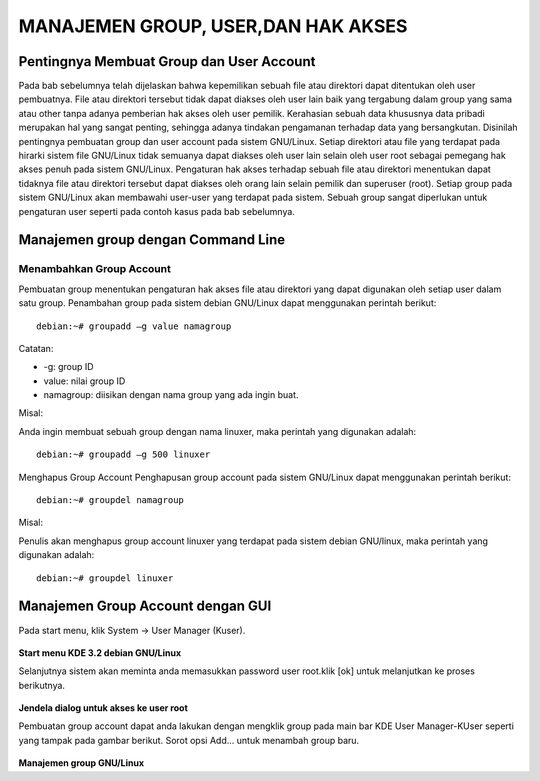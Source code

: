 ===================================
MANAJEMEN GROUP, USER,DAN HAK AKSES
===================================

Pentingnya Membuat Group dan User Account
=========================================
Pada bab sebelumnya telah dijelaskan bahwa kepemilikan sebuah file atau
direktori dapat ditentukan oleh user pembuatnya. File atau direktori tersebut
tidak dapat diakses oleh user lain baik yang tergabung dalam group yang sama
atau other tanpa adanya pemberian hak akses oleh user pemilik.
Kerahasian sebuah data khususnya data pribadi merupakan hal yang sangat
penting, sehingga adanya tindakan pengamanan terhadap data yang
bersangkutan. Disinilah pentingnya pembuatan group dan user account pada
sistem GNU/Linux. Setiap direktori atau file yang terdapat pada hirarki sistem
file GNU/Linux tidak semuanya dapat diakses oleh user lain selain oleh user
root sebagai pemegang hak akses penuh pada sistem GNU/Linux.
Pengaturan hak akses terhadap sebuah file atau direktori menentukan dapat
tidaknya file atau direktori tersebut dapat diakses oleh orang lain selain pemilik
dan superuser (root). Setiap group pada sistem GNU/Linux akan membawahi
user-user yang terdapat pada sistem. Sebuah group sangat diperlukan untuk
pengaturan user seperti pada contoh kasus pada bab sebelumnya.

Manajemen group dengan Command Line
===================================

Menambahkan Group Account
-------------------------
Pembuatan group menentukan pengaturan hak akses file atau direktori yang
dapat digunakan oleh setiap user dalam satu group. Penambahan group pada
sistem debian GNU/Linux dapat menggunakan perintah berikut:

::

	debian:~# groupadd –g value namagroup

Catatan:

- -g: group ID
- value: nilai group ID
- namagroup: diisikan dengan nama group yang ada ingin buat.

Misal:

Anda ingin membuat sebuah group dengan nama linuxer, maka perintah yang
digunakan adalah::

	debian:~# groupadd –g 500 linuxer

Menghapus Group Account
Penghapusan group account pada sistem GNU/Linux dapat menggunakan perintah berikut::

	debian:~# groupdel namagroup

Misal:

Penulis akan menghapus group account linuxer yang terdapat pada sistem
debian GNU/linux, maka perintah yang digunakan adalah::

	debian:~# groupdel linuxer

Manajemen Group Account dengan GUI
==================================
Pada start menu, klik System → User Manager (Kuser).

.. figure:: images/kmenu-group-user.png

**Start menu KDE 3.2 debian GNU/Linux**

Selanjutnya sistem akan meminta anda memasukkan password user root.klik [ok]
untuk melanjutkan ke proses berikutnya.

.. figure:: images/kdsu.png

**Jendela dialog untuk akses ke user root**

Pembuatan group account dapat anda lakukan dengan mengklik group pada
main bar KDE User Manager-KUser seperti yang tampak pada gambar berikut.
Sorot opsi Add... untuk menambah group baru.

.. figure:: images/manager-group.png
   
**Manajemen group GNU/Linux**



















